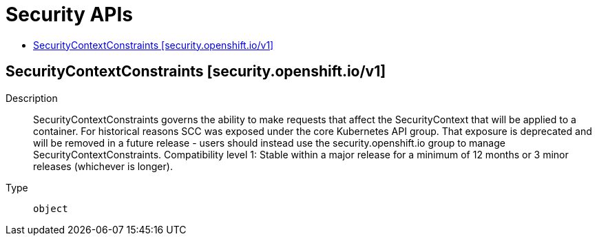 // Automatically generated by 'openshift-apidocs-gen'. Do not edit.
:_mod-docs-content-type: ASSEMBLY
[id="security-apis"]
= Security APIs
:toc: macro
:toc-title:

toc::[]

== SecurityContextConstraints [security.openshift.io/v1]

Description::
+
--
SecurityContextConstraints governs the ability to make requests that affect the SecurityContext that will be applied to a container. For historical reasons SCC was exposed under the core Kubernetes API group. That exposure is deprecated and will be removed in a future release - users should instead use the security.openshift.io group to manage SecurityContextConstraints.
 Compatibility level 1: Stable within a major release for a minimum of 12 months or 3 minor releases (whichever is longer).
--

Type::
  `object`
